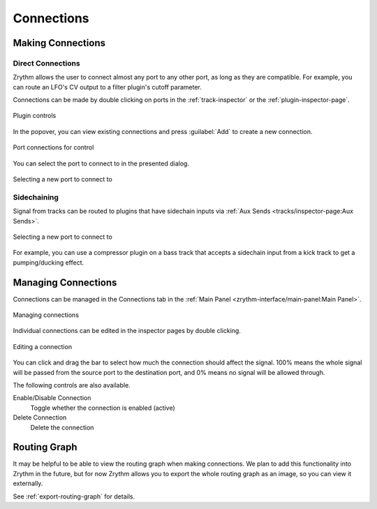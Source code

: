 .. SPDX-FileCopyrightText: © 2020 Alexandros Theodotou <alex@zrythm.org>
   SPDX-License-Identifier: GFDL-1.3-invariants-or-later
.. This is part of the Zrythm Manual.
   See the file index.rst for copying conditions.

.. _making-connections:

Connections
===========

Making Connections
------------------

Direct Connections
~~~~~~~~~~~~~~~~~~

Zrythm allows the user to connect almost any port
to any other port, as long as they are compatible.
For example, you can route an LFO's CV output to
a filter plugin's cutoff parameter.

Connections can be made by double clicking on ports
in the :ref:`track-inspector` or the
:ref:`plugin-inspector-page`.

.. figure:: /_static/img/plugin-controls.png
   :align: center

   Plugin controls

In the popover, you can view existing connections
and press :guilabel:`Add` to create a new connection.

.. figure:: /_static/img/edit-port-connection.png
   :align: center

   Port connections for control

You can select the port to connect to in the
presented dialog.

.. figure:: /_static/img/creating-port-connection.png
   :align: center

   Selecting a new port to connect to

Sidechaining
~~~~~~~~~~~~

Signal from tracks can be routed to plugins that
have sidechain inputs via
:ref:`Aux Sends <tracks/inspector-page:Aux Sends>`.

.. figure:: /_static/img/sidechain-send.png
   :align: center

   Selecting a new port to connect to

For example, you can use a compressor plugin on a
bass track that accepts a sidechain input from a
kick track to get a pumping/ducking effect.

Managing Connections
--------------------

Connections can be managed in the
Connections tab in the
:ref:`Main Panel <zrythm-interface/main-panel:Main Panel>`.

.. figure:: /_static/img/connections-tab.png
   :align: center

   Managing connections

Individual connections can be edited in the inspector
pages by double clicking.

.. figure:: /_static/img/edit-port-connection.png
   :align: center

   Editing a connection

You can click and drag the bar to select how much
the connection should affect the signal. 100% means
the whole signal will be passed from the source port
to the destination port, and 0% means no signal will
be allowed through.

The following controls are also available.

Enable/Disable Connection
  Toggle whether the connection is enabled (active)
Delete Connection
  Delete the connection

Routing Graph
-------------
It may be helpful to be able to view the routing
graph when making connections. We plan to add this
functionality into Zrythm in the future, but for
now Zrythm allows you to export the whole routing
graph as an image, so you can view it externally.

See :ref:`export-routing-graph` for details.
